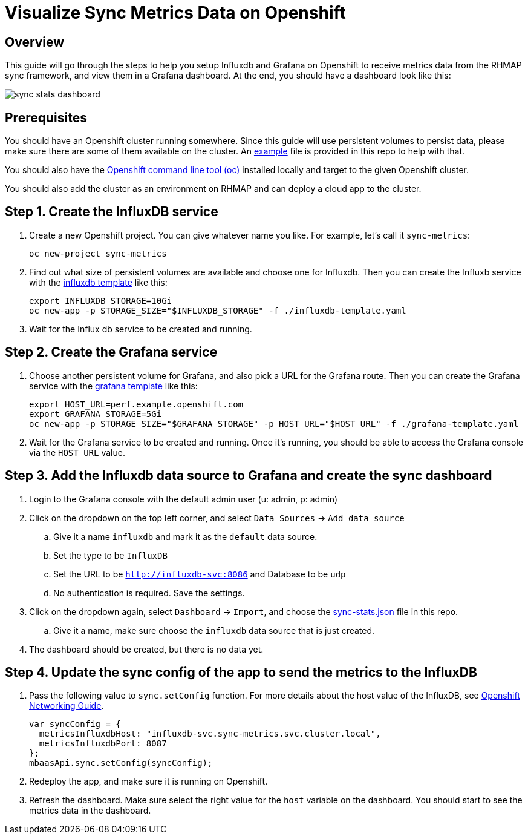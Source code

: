 :imagesdir: ./screenshots

= Visualize Sync Metrics Data on Openshift

== Overview

This guide will go through the steps to help you setup Influxdb and Grafana on Openshift to receive metrics data from the RHMAP sync framework, and view them in a Grafana dashboard. At the end, you should have a dashboard look like this:

image::sync-stats-dashboard.png[]

== Prerequisites

You should have an Openshift cluster running somewhere. Since this guide will use persistent volumes to persist data, please make sure there are some of them available on the cluster. An link:pvs-example.yaml[example] file is provided in this repo to help with that.

You should also have the https://docs.openshift.org/latest/cli_reference/get_started_cli.html[Openshift command line tool (oc)] installed locally and target to the given Openshift cluster.

You should also add the cluster as an environment on RHMAP and can deploy a cloud app to the cluster.

== Step 1. Create the InfluxDB service

. Create a new Openshift project. You can give whatever name you like. For example, let's call it `sync-metrics`:
+
[source,bash]
----
oc new-project sync-metrics
----

. Find out what size of persistent volumes are available and choose one for Influxdb. Then you can create the Influxb service with the link:influxdb-template.yaml[influxdb template] like this: 
+
[source,bash]
----
export INFLUXDB_STORAGE=10Gi
oc new-app -p STORAGE_SIZE="$INFLUXDB_STORAGE" -f ./influxdb-template.yaml
----

. Wait for the Influx db service to be created and running.

== Step 2. Create the Grafana service

. Choose another persistent volume for Grafana, and also pick a URL for the Grafana route. Then you can create the Grafana service with the link:grafana-template.yaml[grafana template] like this:
+
[source,bash]
----
export HOST_URL=perf.example.openshift.com
export GRAFANA_STORAGE=5Gi
oc new-app -p STORAGE_SIZE="$GRAFANA_STORAGE" -p HOST_URL="$HOST_URL" -f ./grafana-template.yaml
----

. Wait for the Grafana service to be created and running. Once it's running, you should be able to access the Grafana console via the `HOST_URL` value.

== Step 3. Add the Influxdb data source to Grafana and create the sync dashboard

. Login to the Grafana console with the default admin user (u: admin, p: admin)
. Click on the dropdown on the top left corner, and select `Data Sources` -> `Add data source`
.. Give it a name `influxdb` and mark it as the `default` data source.
.. Set the type to be `InfluxDB`
.. Set the URL to be `http://influxdb-svc:8086` and Database to be `udp`
.. No authentication is required. Save the settings.
. Click on the dropdown again, select `Dashboard` -> `Import`, and choose the link:./dashboards/sync-stats.json[sync-stats.json] file in this repo.
.. Give it a name, make sure choose the `influxdb` data source that is just created.
. The dashboard should be created, but there is no data yet.

== Step 4. Update the sync config of the app to send the metrics to the InfluxDB

. Pass the following value to `sync.setConfig` function. For more details about the host value of the InfluxDB, see https://docs.openshift.com/enterprise/3.0/architecture/additional_concepts/networking.html[Openshift Networking Guide].
+
[source,javascript]
----
var syncConfig = { 
  metricsInfluxdbHost: "influxdb-svc.sync-metrics.svc.cluster.local",
  metricsInfluxdbPort: 8087
};
mbaasApi.sync.setConfig(syncConfig);
----
. Redeploy the app, and make sure it is running on Openshift. 
. Refresh the dashboard. Make sure select the right value for the `host` variable on the dashboard. You should start to see the metrics data in the dashboard.









